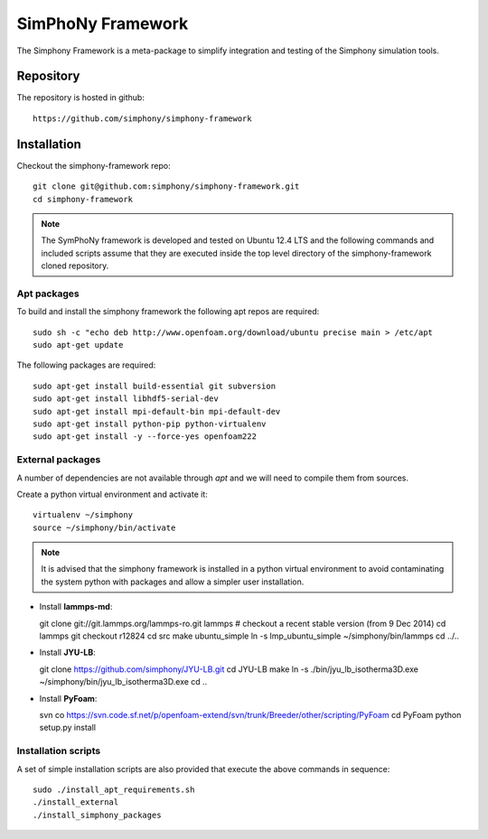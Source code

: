 SimPhoNy Framework
==================

The Simphony Framework is a meta-package to simplify integration and testing
of the Simphony simulation tools.

Repository
----------

The repository is hosted in github::

  https://github.com/simphony/simphony-framework


Installation
------------


Checkout the simphony-framework repo::

  git clone git@github.com:simphony/simphony-framework.git
  cd simphony-framework

.. note::

  The SymPhoNy framework is developed and tested on Ubuntu 12.4 LTS
  and the following commands and included scripts assume that they
  are executed inside the top level directory of the simphony-framework
  cloned repository.


Apt packages
~~~~~~~~~~~~

To build and install the simphony framework the  following apt repos are required::

  sudo sh -c "echo deb http://www.openfoam.org/download/ubuntu precise main > /etc/apt
  sudo apt-get update

The following packages are required::

  sudo apt-get install build-essential git subversion
  sudo apt-get install libhdf5-serial-dev
  sudo apt-get install mpi-default-bin mpi-default-dev
  sudo apt-get install python-pip python-virtualenv
  sudo apt-get install -y --force-yes openfoam222


External packages
~~~~~~~~~~~~~~~~~

A number of dependencies are not available through `apt` and we will need to
compile them from sources.


Create a python virtual environment and activate it::

  virtualenv ~/simphony
  source ~/simphony/bin/activate

.. note::

   It is advised that the simphony framework is installed in a python virtual
   environment to avoid contaminating the system python with packages and
   allow a simpler user installation.

- Install **lammps-md**::

  git clone git://git.lammps.org/lammps-ro.git lammps
  # checkout a recent stable version (from 9 Dec 2014)
  cd lammps
  git checkout r12824
  cd src
  make ubuntu_simple
  ln -s lmp_ubuntu_simple ~/simphony/bin/lammps
  cd ../..

- Install **JYU-LB**::

  git clone https://github.com/simphony/JYU-LB.git
  cd JYU-LB
  make
  ln -s ./bin/jyu_lb_isotherma3D.exe ~/simphony/bin/jyu_lb_isotherma3D.exe
  cd ..

- Install **PyFoam**::

  svn co https://svn.code.sf.net/p/openfoam-extend/svn/trunk/Breeder/other/scripting/PyFoam
  cd PyFoam
  python setup.py install


Installation scripts
~~~~~~~~~~~~~~~~~~~~

A set of simple installation scripts are also provided that execute the above commands
in sequence::


  sudo ./install_apt_requirements.sh
  ./install_external
  ./install_simphony_packages
